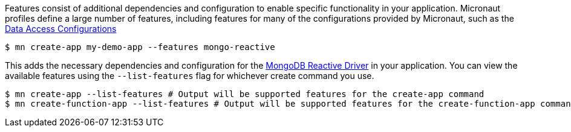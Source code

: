 Features consist of additional dependencies and configuration to enable specific functionality in your application. Micronaut profiles define a large number of features, including features for many of the configurations provided by Micronaut, such as the <<dataAccess, Data Access Configurations>>

[source,bash]
----
$ mn create-app my-demo-app --features mongo-reactive
----

This adds the necessary dependencies and configuration for the http://mongodb.github.io/mongo-java-driver-reactivestreams[MongoDB Reactive Driver] in your application. You can view the available features using the `--list-features` flag for whichever create command you use.

[source,bash]
----
$ mn create-app --list-features # Output will be supported features for the create-app command
$ mn create-function-app --list-features # Output will be supported features for the create-function-app command, different from above.
----
